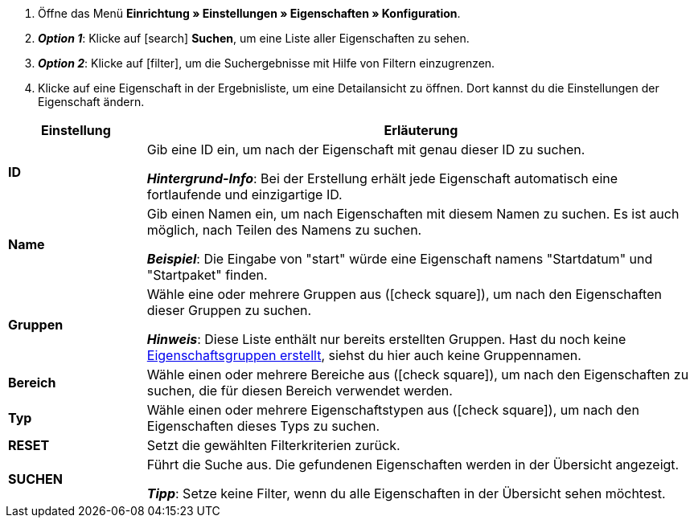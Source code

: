. Öffne das Menü *Einrichtung » Einstellungen » Eigenschaften » Konfiguration*.
. *_Option 1_*: Klicke auf icon:search[role="blue"] *Suchen*, um eine Liste aller Eigenschaften zu sehen.
. *_Option 2_*: Klicke auf icon:filter[role="darkGrey"], um die Suchergebnisse mit Hilfe von Filtern einzugrenzen.
. Klicke auf eine Eigenschaft in der Ergebnisliste, um eine Detailansicht zu öffnen.
Dort kannst du die Einstellungen der Eigenschaft ändern.

[cols="1,4a"]
|====
|Einstellung |Erläuterung

| *ID*
|Gib eine ID ein, um nach der Eigenschaft mit genau dieser ID zu suchen.

*_Hintergrund-Info_*: Bei der Erstellung erhält jede Eigenschaft automatisch eine fortlaufende und einzigartige ID.

| *Name*
|Gib einen Namen ein, um nach Eigenschaften mit diesem Namen zu suchen.
Es ist auch möglich, nach Teilen des Namens zu suchen.

*_Beispiel_*: Die Eingabe von "start" würde eine Eigenschaft namens "Startdatum" und "Startpaket" finden.

//| *Sprache*
//|Wähle eine Sprache, um nach Eigenschaften zu suchen, für die ein Name in dieser Sprache gespeichert ist.

| *Gruppen*
|Wähle eine oder mehrere Gruppen aus (icon:check-square[role="blue"]), um nach den Eigenschaften dieser Gruppen zu suchen.

//* *Nicht gruppiert* = Es wird nach Eigenschaften gesucht, die keiner Gruppe zugeordnet sind.
//* *Gruppiert* = Es wird nach Eigenschaften gesucht, die einer Gruppe zugeordnet sind.

*_Hinweis_*: Diese Liste enthält nur bereits erstellten Gruppen. Hast du noch keine <<artikel/einstellungen/eigenschaften#1200, Eigenschaftsgruppen erstellt>>, siehst du hier auch keine Gruppennamen.

| *Bereich*
|Wähle einen oder mehrere Bereiche aus (icon:check-square[role="blue"]), um nach den Eigenschaften zu suchen, die für diesen Bereich verwendet werden.

| *Typ*
|Wähle einen oder mehrere Eigenschaftstypen aus (icon:check-square[role="blue"]), um nach den Eigenschaften dieses Typs zu suchen.

| *RESET*
|Setzt die gewählten Filterkriterien zurück.

| *SUCHEN*
|Führt die Suche aus. Die gefundenen Eigenschaften werden in der Übersicht angezeigt.

*_Tipp_*: Setze keine Filter, wenn du alle Eigenschaften in der Übersicht sehen möchtest.
|====
